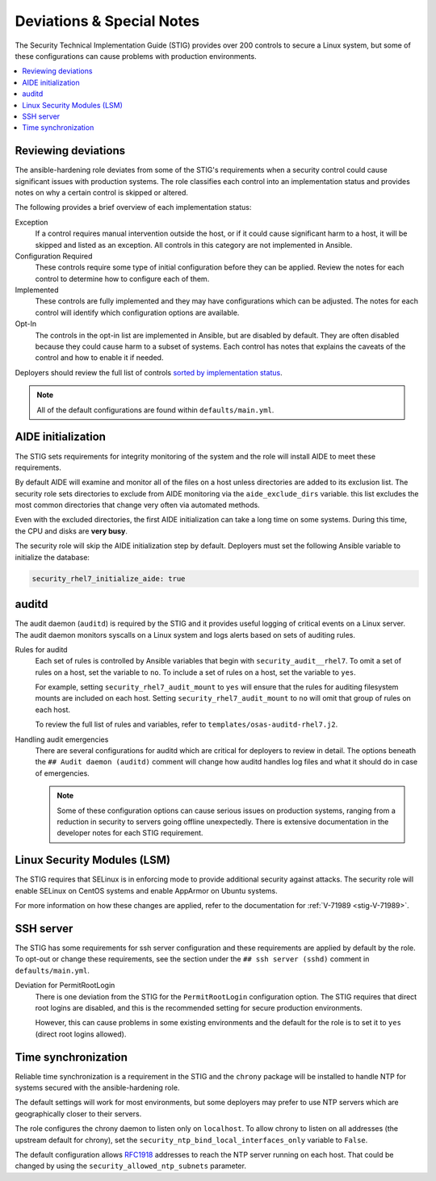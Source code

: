 .. _special_notes:

Deviations & Special Notes
==========================

The Security Technical Implementation Guide (STIG) provides over 200 controls
to secure a Linux system, but some of these configurations can cause problems
with production environments.

.. contents::
   :local:
   :backlinks: none
   :depth: 2

Reviewing deviations
--------------------

The ansible-hardening role deviates from some of the STIG's
requirements when a security control could cause significant issues with
production systems. The role classifies each control into an implementation
status and provides notes on why a certain control is skipped or altered.

The following provides a brief overview of each implementation status:

Exception
  If a control requires manual intervention outside the host, or if it could
  cause significant harm to a host, it will be skipped and listed as an
  exception. All controls in this category are not implemented in Ansible.

Configuration Required
  These controls require some type of initial configuration before they can
  be applied. Review the notes for each control to determine how to configure
  each of them.

Implemented
  These controls are fully implemented and they may have configurations which
  can be adjusted. The notes for each control will identify which configuration
  options are available.

Opt-In
  The controls in the opt-in list are implemented in Ansible, but are disabled
  by default. They are often disabled because they could cause harm to a subset
  of systems. Each control has notes that explains the caveats of the control
  and how to enable it if needed.

Deployers should review the full list of controls
`sorted by implementation status <auto_controls-by-status.html>`_.

.. note::

   All of the default configurations are found within ``defaults/main.yml``.

AIDE initialization
-------------------

The STIG sets requirements for integrity monitoring of the system and the role
will install AIDE to meet these requirements.

By default AIDE will examine and monitor all of the files on a host unless
directories are added to its exclusion list. The security role sets directories
to exclude from AIDE monitoring via the ``aide_exclude_dirs`` variable. this
list excludes the most common directories that change very often via automated
methods.

Even with the excluded directories, the first AIDE initialization can take a
long time on some systems. During this time, the CPU and disks are **very
busy**.

The security role will skip the AIDE initialization step by default. Deployers
must set the following Ansible variable to initialize the database:

.. code-block:: yaml

    security_rhel7_initialize_aide: true

auditd
------

The audit daemon (``auditd``) is required by the STIG and it provides useful
logging of critical events on a Linux server. The audit daemon monitors
syscalls on a Linux system and logs alerts based on sets of auditing rules.

Rules for auditd
  Each set of rules is controlled by Ansible variables that begin with
  ``security_audit__rhel7``. To omit a set of rules on a host, set the variable
  to ``no``. To include a set of rules on a host, set the variable to ``yes``.

  For example, setting ``security_rhel7_audit_mount`` to ``yes`` will
  ensure that the rules for auditing filesystem mounts are included on each
  host. Setting ``security_rhel7_audit_mount`` to ``no`` will omit that
  group of rules on each host.

  To review the full list of rules and variables, refer to
  ``templates/osas-auditd-rhel7.j2``.

Handling audit emergencies
  There are several configurations for auditd which are critical for deployers
  to review in detail. The options beneath the ``## Audit daemon (auditd)``
  comment will change how auditd handles log files and what it should do in
  case of emergencies.

  .. note::

    Some of these configuration options can cause serious issues on
    production systems, ranging from a reduction in security to servers going
    offline unexpectedly. There is extensive documentation in the developer
    notes for each STIG requirement.

Linux Security Modules (LSM)
----------------------------

The STIG requires that SELinux is in enforcing mode to provide additional
security against attacks. The security role will enable SELinux on CentOS
systems and enable AppArmor on Ubuntu systems.

For more information on how these changes are applied, refer to the
documentation for :ref:`V-71989 <stig-V-71989>`.

SSH server
----------

The STIG has some requirements for ssh server configuration and these
requirements are applied by default by the role. To opt-out or change these
requirements, see the section under the ``## ssh server (sshd)`` comment in
``defaults/main.yml``.

Deviation for PermitRootLogin
  There is one deviation from the STIG for the ``PermitRootLogin``
  configuration option. The STIG requires that direct root logins are
  disabled, and this is the recommended setting for secure production
  environments.

  However, this can cause problems in some existing environments and the
  default for the role is to set it to ``yes`` (direct root logins allowed).

Time synchronization
--------------------

Reliable time synchronization is a requirement in the STIG and the ``chrony``
package will be installed to handle NTP for systems secured with the
ansible-hardening role.

The default settings will work for most environments, but some deployers may
prefer to use NTP servers which are geographically closer to their servers.

The role configures the chrony daemon to listen only on ``localhost``. To allow
chrony to listen on all addresses (the upstream default for chrony),
set the ``security_ntp_bind_local_interfaces_only`` variable to ``False``.

The default configuration allows `RFC1918`_ addresses to reach the NTP server
running on each host. That could be changed by using the
``security_allowed_ntp_subnets`` parameter.

.. _RFC1918: https://en.wikipedia.org/wiki/Private_network#Private_IPv4_address_spaces

